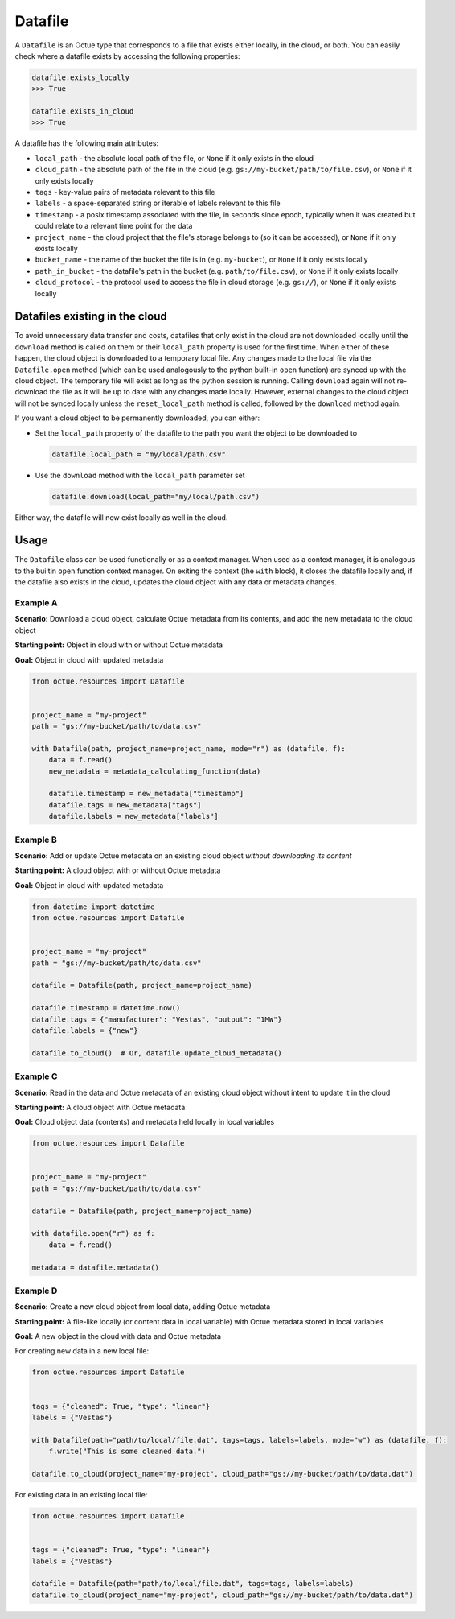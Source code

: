 .. _datafile:

========
Datafile
========

A ``Datafile`` is an Octue type that corresponds to a file that exists either locally, in the cloud, or both. You can
easily check where a datafile exists by accessing the following properties:

.. code-block:: python

    datafile.exists_locally
    >>> True

    datafile.exists_in_cloud
    >>> True

A datafile has the following main attributes:

- ``local_path`` - the absolute local path of the file, or ``None`` if it only exists in the cloud
- ``cloud_path`` - the absolute path of the file in the cloud (e.g. ``gs://my-bucket/path/to/file.csv``), or ``None`` if it only exists locally
- ``tags`` - key-value pairs of metadata relevant to this file
- ``labels`` - a space-separated string or iterable of labels relevant to this file
- ``timestamp`` - a posix timestamp associated with the file, in seconds since epoch, typically when it was created but could relate to a relevant time point for the data
- ``project_name`` - the cloud project that the file's storage belongs to (so it can be accessed), or ``None`` if it only exists locally
- ``bucket_name`` - the name of the bucket the file is in (e.g. ``my-bucket``), or ``None`` if it only exists locally
- ``path_in_bucket`` - the datafile's path in the bucket (e.g. ``path/to/file.csv``), or ``None`` if it only exists locally
- ``cloud_protocol`` - the protocol used to access the file in cloud storage (e.g. ``gs://``), or ``None`` if it only exists locally


-------------------------------
Datafiles existing in the cloud
-------------------------------
To avoid unnecessary data transfer and costs, datafiles that only exist in the cloud are not downloaded locally until
the ``download`` method is called on them or their ``local_path`` property is used for the first time. When either of
these happen, the cloud object is downloaded to a temporary local file. Any changes made to the local file via the
``Datafile.open`` method (which can be used analogously to the python built-in ``open`` function) are synced up with
the cloud object. The temporary file will exist as long as the python session is running. Calling ``download`` again
will not re-download the file as it will be up to date with any changes made locally. However, external changes to the
cloud object will not be synced locally unless the ``reset_local_path`` method is called, followed by the ``download``
method again.

If you want a cloud object to be permanently downloaded, you can either:

- Set the ``local_path`` property of the datafile to the path you want the object to be downloaded to

  .. code-block:: python

      datafile.local_path = "my/local/path.csv"

- Use the ``download`` method with the ``local_path`` parameter set

  .. code-block:: python

      datafile.download(local_path="my/local/path.csv")

Either way, the datafile will now exist locally as well in the cloud.


-----
Usage
-----

The ``Datafile`` class can be used functionally or as a context manager. When used as a context manager, it is analogous
to the builtin ``open`` function context manager. On exiting the context (the ``with`` block), it closes the datafile
locally and, if the datafile also exists in the cloud, updates the cloud object with any data or metadata changes.


.. image:: images/datafile_use_cases.png


Example A
---------
**Scenario:** Download a cloud object, calculate Octue metadata from its contents, and add the new metadata to the cloud object

**Starting point:** Object in cloud with or without Octue metadata

**Goal:** Object in cloud with updated metadata

.. code-block:: python

    from octue.resources import Datafile


    project_name = "my-project"
    path = "gs://my-bucket/path/to/data.csv"

    with Datafile(path, project_name=project_name, mode="r") as (datafile, f):
        data = f.read()
        new_metadata = metadata_calculating_function(data)

        datafile.timestamp = new_metadata["timestamp"]
        datafile.tags = new_metadata["tags"]
        datafile.labels = new_metadata["labels"]


Example B
---------
**Scenario:** Add or update Octue metadata on an existing cloud object *without downloading its content*

**Starting point:** A cloud object with or without Octue metadata

**Goal:** Object in cloud with updated metadata

.. code-block:: python

    from datetime import datetime
    from octue.resources import Datafile


    project_name = "my-project"
    path = "gs://my-bucket/path/to/data.csv"

    datafile = Datafile(path, project_name=project_name)

    datafile.timestamp = datetime.now()
    datafile.tags = {"manufacturer": "Vestas", "output": "1MW"}
    datafile.labels = {"new"}

    datafile.to_cloud()  # Or, datafile.update_cloud_metadata()


Example C
---------
**Scenario:** Read in the data and Octue metadata of an existing cloud object without intent to update it in the cloud

**Starting point:** A cloud object with Octue metadata

**Goal:** Cloud object data (contents) and metadata held locally in local variables

.. code-block:: python

    from octue.resources import Datafile


    project_name = "my-project"
    path = "gs://my-bucket/path/to/data.csv"

    datafile = Datafile(path, project_name=project_name)

    with datafile.open("r") as f:
        data = f.read()

    metadata = datafile.metadata()


Example D
---------
**Scenario:** Create a new cloud object from local data, adding Octue metadata

**Starting point:** A file-like locally (or content data in local variable) with Octue metadata stored in local variables

**Goal:** A new object in the cloud with data and Octue metadata

For creating new data in a new local file:

.. code-block:: python

    from octue.resources import Datafile


    tags = {"cleaned": True, "type": "linear"}
    labels = {"Vestas"}

    with Datafile(path="path/to/local/file.dat", tags=tags, labels=labels, mode="w") as (datafile, f):
        f.write("This is some cleaned data.")

    datafile.to_cloud(project_name="my-project", cloud_path="gs://my-bucket/path/to/data.dat")


For existing data in an existing local file:

.. code-block:: python

    from octue.resources import Datafile


    tags = {"cleaned": True, "type": "linear"}
    labels = {"Vestas"}

    datafile = Datafile(path="path/to/local/file.dat", tags=tags, labels=labels)
    datafile.to_cloud(project_name="my-project", cloud_path="gs://my-bucket/path/to/data.dat")
